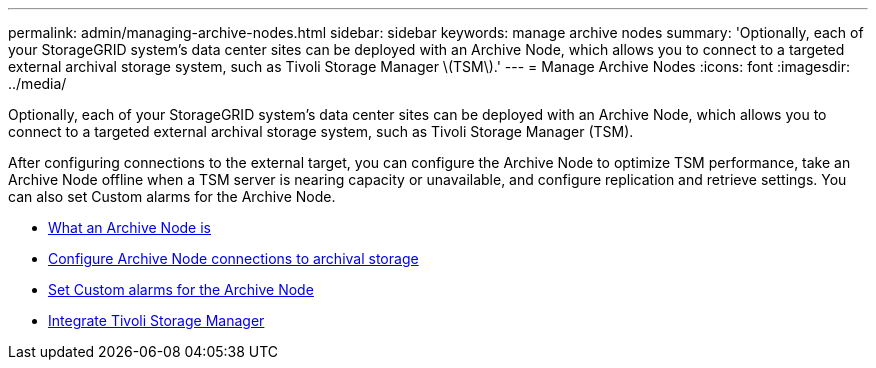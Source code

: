 ---
permalink: admin/managing-archive-nodes.html
sidebar: sidebar
keywords: manage archive nodes
summary: 'Optionally, each of your StorageGRID system’s data center sites can be deployed with an Archive Node, which allows you to connect to a targeted external archival storage system, such as Tivoli Storage Manager \(TSM\).'
---
= Manage Archive Nodes
:icons: font
:imagesdir: ../media/

[.lead]
Optionally, each of your StorageGRID system's data center sites can be deployed with an Archive Node, which allows you to connect to a targeted external archival storage system, such as Tivoli Storage Manager (TSM).

After configuring connections to the external target, you can configure the Archive Node to optimize TSM performance, take an Archive Node offline when a TSM server is nearing capacity or unavailable, and configure replication and retrieve settings. You can also set Custom alarms for the Archive Node.

* xref:what-archive-node-is.adoc[What an Archive Node is]
* xref:configuring-archive-node-connections-to-archival-storage.adoc[Configure Archive Node connections to archival storage]
* xref:setting-custom-alarms-for-archive-node.adoc[Set Custom alarms for the Archive Node]
* xref:integrating-tivoli-storage-manager.adoc[Integrate Tivoli Storage Manager]
